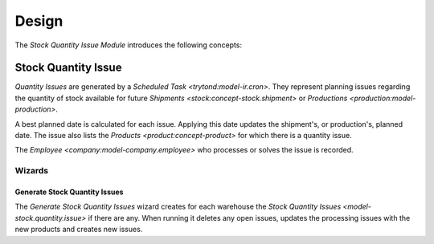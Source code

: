 ******
Design
******

The *Stock Quantity Issue Module* introduces the following concepts:

.. _model-stock.quantity.issue:

Stock Quantity Issue
====================

*Quantity Issues* are generated by a `Scheduled Task <trytond:model-ir.cron>`.
They represent planning issues regarding the quantity of stock available for
future `Shipments <stock:concept-stock.shipment>` or `Productions
<production:model-production>`.

A best planned date is calculated for each issue.
Applying this date updates the shipment's, or production's, planned date.
The issue also lists the `Products <product:concept-product>` for which there
is a quantity issue.

The `Employee <company:model-company.employee>` who processes or solves the
issue is recorded.

.. seealso::

   Quantity Issues can be found by opening the main menu item:

      |Inventory & Stock --> Quantity Issues|__

      .. |Inventory & Stock --> Quantity Issues| replace:: :menuselection:`Inventory & Stock --> Quantity Issues`
      __ https://demo.tryton.org/model/stock.quantity.issue

Wizards
-------

.. _wizard-stock.quantity.issue.generate:

Generate Stock Quantity Issues
^^^^^^^^^^^^^^^^^^^^^^^^^^^^^^

The *Generate Stock Quantity Issues* wizard creates for each warehouse the
`Stock Quantity Issues <model-stock.quantity.issue>` if there are any.
When running it deletes any open issues, updates the processing issues with the
new products and creates new issues.

.. seealso::

   The wizard can be launched by opening:

      :menuselection:`Inventory & Stock --> Quantity Issues --> Generate Stock Quantity Issues`
